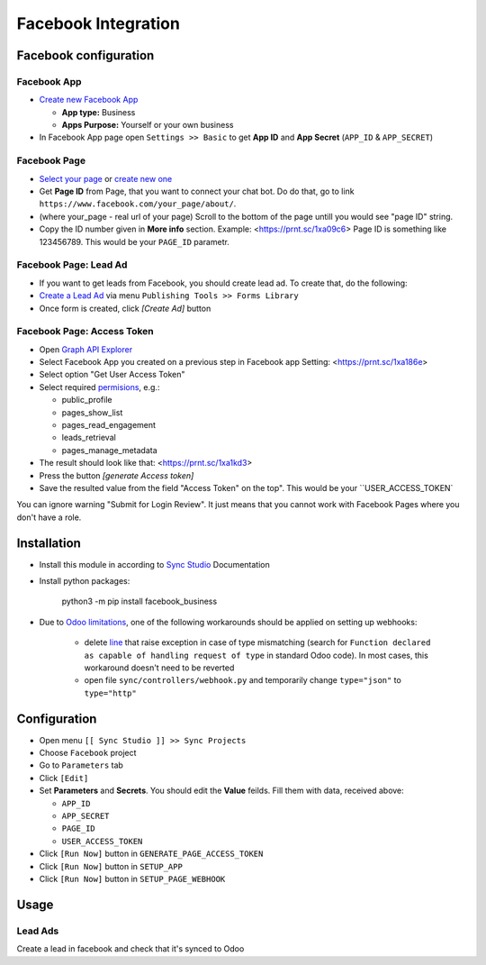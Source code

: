 ======================
 Facebook Integration
======================

Facebook configuration
======================

Facebook App
------------

* `Create new Facebook App <https://developers.facebook.com/apps>`__

  * **App type:** Business
  * **Apps Purpose:** Yourself or your own business

* In Facebook App page open ``Settings >> Basic`` to get **App ID** and **App Secret** (``APP_ID`` &  ``APP_SECRET``)

Facebook Page
-------------

* `Select your page <https://www.facebook.com/pages/>`__ or `create new one <https://www.facebook.com/pages/creation>`__
* Get **Page ID** from Page, that you want to connect your chat bot. Do do that, go to link ``https://www.facebook.com/your_page/about/``. 
* (where your_page - real url of your page)  Scroll to the bottom of the page untill you would see "page ID" string. 
* Copy the ID number given in **More info** section. Example: <https://prnt.sc/1xa09c6> Page ID is something like 123456789. This would be your ``PAGE_ID`` parametr.



Facebook Page: Lead Ad
----------------------

* If you want to get leads from Facebook, you should create lead ad. To create that, do the following:
* `Create a Lead Ad <https://www.facebook.com/business/help/397336587121938>`__ via menu ``Publishing Tools >> Forms Library``
* Once form is created, click `[Create Ad]` button

Facebook Page: Access Token
---------------------------

* Open `Graph API Explorer <https://developers.facebook.com/tools/explorer/>`__
* Select Facebook App you created on a previous step in Facebook app Setting: <https://prnt.sc/1xa186e>
* Select option "Get User Access Token"
* Select required `permisions <https://developers.facebook.com/docs/pages/overview/permissions-features>`__, e.g.:

  * public_profile
  * pages_show_list
  * pages_read_engagement
  * leads_retrieval
  * pages_manage_metadata
  
* The result should look like that: <https://prnt.sc/1xa1kd3>
* Press the button `[generate Access token]`
* Save the resulted value from the field "Access Token" on the top". This would be your ``USER_ACCESS_TOKEN`

You can ignore warning "Submit for Login Review". It just means that you cannot
work with Facebook Pages where you don't have a role.

Installation
============

* Install this module in according to `Sync Studio <https://apps.odoo.com/apps/modules/12.0/sync/>`__ Documentation
* Install python packages:

    python3 -m pip install facebook_business

* Due to `Odoo limitations <https://github.com/odoo/odoo/issues/57133>`__, one of the following workarounds should be applied on setting up webhooks:

    * delete `line <https://github.com/odoo/odoo/blob/db25a9d02c2fd836e05632ef1e27b73cfdd863e3/odoo/http.py#L326>`__ that raise exception in case of type mismatching (search for ``Function declared as capable of handling request of type`` in standard Odoo code). In most cases, this workaround doesn't need to be reverted
    * open file ``sync/controllers/webhook.py`` and temporarily change ``type="json"`` to ``type="http"``

Configuration
=============

* Open menu ``[[ Sync Studio ]] >> Sync Projects``
* Choose ``Facebook`` project
* Go to ``Parameters`` tab
* Click ``[Edit]``
* Set **Parameters** and **Secrets**. You should edit the **Value** feilds. Fill them with data, received above:

  * ``APP_ID``
  * ``APP_SECRET``
  * ``PAGE_ID``
  * ``USER_ACCESS_TOKEN``

* Click ``[Run Now]`` button in ``GENERATE_PAGE_ACCESS_TOKEN``
* Click ``[Run Now]`` button in ``SETUP_APP``
* Click ``[Run Now]`` button in ``SETUP_PAGE_WEBHOOK``

Usage
=====

Lead Ads
--------

Create a lead in facebook and check that it's synced to Odoo
